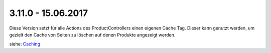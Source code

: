 .. ==================================================
.. FOR YOUR INFORMATION
.. --------------------------------------------------
.. -*- coding: utf-8 -*- with BOM.

3.11.0 - 15.06.2017
-------------------

Diese Version setzt für alle Actions des ProductControllers einen eigenen Cache Tag. Dieser kann genutzt werden, um
gezielt den Cache von Seiten zu löschen auf denen Produkte angezeigt werden.

siehe: `Caching <../../AdministratorManual/Configuration/Caching/Index.html>`__
